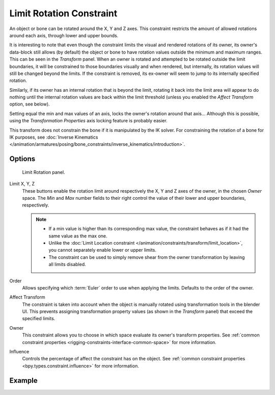 .. index:: Object Constraints; Limit Rotation Constraint
.. _bpy.types.LimitRotationConstraint:

*************************
Limit Rotation Constraint
*************************

An object or bone can be rotated around the X, Y and Z axes.
This constraint restricts the amount of allowed rotations around each axis,
through lower and upper bounds.

It is interesting to note that even though the constraint limits the visual and
rendered rotations of its owner, its owner's data-block still allows (by default)
the object or bone to have rotation values outside the minimum and maximum ranges.
This can be seen in the *Transform* panel.
When an owner is rotated and attempted to be rotated outside the limit boundaries,
it will be constrained to those boundaries visually and when rendered, but internally,
its rotation values will still be changed beyond the limits. If the constraint is removed,
its ex-owner will seem to jump to its internally specified rotation.

Similarly, if its owner has an internal rotation that is beyond the limit, rotating it back
into the limit area will appear to do nothing until the internal rotation values are back
within the limit threshold (unless you enabled the *Affect Transform* option, see below).

Setting equal the min and max values of an axis,
locks the owner's rotation around that axis... Although this is possible,
using the *Transformation Properties* axis locking feature is probably easier.

This transform does not constrain the bone if it is manipulated by the IK solver.
For constraining the rotation of a bone for IK purposes,
see :doc:`Inverse Kinematics </animation/armatures/posing/bone_constraints/inverse_kinematics/introduction>`.


Options
=======

.. figure:: /images/animation_constraints_transform_limit-rotation_panel.png

   Limit Rotation panel.

Limit X, Y, Z
   These buttons enable the rotation limit around respectively the X, Y and Z axes of the owner,
   in the chosen *Owner* space.
   The *Min* and *Max* number fields to their right control the value of
   their lower and upper boundaries, respectively.

   .. note::

      - If a min value is higher than its corresponding max value,
        the constraint behaves as if it had the same value as the max one.
      - Unlike the :doc:`Limit Location constraint </animation/constraints/transform/limit_location>`,
        you cannot separately enable lower or upper limits.
      - The constraint can be used to simply remove shear from the owner transformation
        by leaving all limits disabled.

Order
   Allows specifying which :term:`Euler` order to use when applying the limits.
   Defaults to the order of the owner.

Affect Transform
   The constraint is taken into account when the object is manually rotated using
   transformation tools in the blender UI. This prevents assigning transformation
   property values (as shown in the *Transform* panel) that exceed the specified limits.

Owner
   This constraint allows you to choose in which space evaluate its owner's transform properties.
   See :ref:`common constraint properties <rigging-constraints-interface-common-space>` for more information.

Influence
   Controls the percentage of affect the constraint has on the object.
   See :ref:`common constraint properties <bpy.types.constraint.influence>` for more information.


Example
=======

.. vimeo:: 171115852
